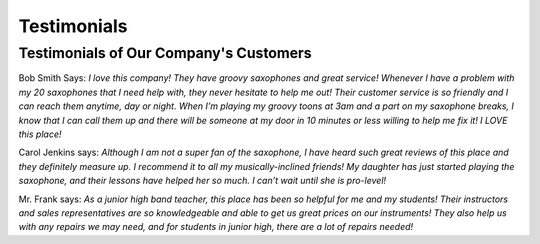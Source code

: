 Testimonials
============

Testimonials of Our Company's Customers
---------------------------------------

Bob Smith Says:
*I love this company! They have groovy saxophones and great service! Whenever I have a problem with my 20 saxophones that I need help with, they never hesitate to help me out! Their customer service is so friendly and I can reach them anytime, day or night. When I’m playing my groovy toons at 3am and a part on my saxophone breaks, I know that I can call them up and there will be someone at my door in 10 minutes or less willing to help me fix it! I LOVE this place!*

Carol Jenkins says:
*Although I am not a super fan of the saxophone, I have heard such great reviews of this place and they definitely measure up. I recommend it to all my musically-inclined friends! My daughter has just started playing the saxophone, and their lessons have helped her so much. I can’t wait until she is pro-level!*

Mr. Frank says:
*As a junior high band teacher, this place has been so helpful for me and my students! Their instructors and sales representatives are so knowledgeable and able to get us great prices on our instruments! They also help us with any repairs we may need, and for students in junior high, there are a lot of repairs needed!*
